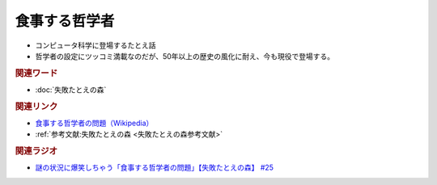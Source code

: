 食事する哲学者
==========================================
.. glossary::
    食事する哲学者 : し

* コンピュータ科学に登場するたとえ話
* 哲学者の設定にツッコミ満載なのだが、50年以上の歴史の風化に耐え、今も現役で登場する。


.. image:: https://upload.wikimedia.org/wikipedia/commons/thumb/7/7b/An_illustration_of_the_dining_philosophers_problem.png/200px-An_illustration_of_the_dining_philosophers_problem.png
  :width: 40%

.. rubric:: 関連ワード
* :doc:`失敗たとえの森` 

.. rubric:: 関連リンク
* `食事する哲学者の問題（Wikipedia） <https://ja.wikipedia.org/wiki/食事する哲学者の問題>`_ 
* :ref:`参考文献:失敗たとえの森 <失敗たとえの森参考文献>`

.. rubric:: 関連ラジオ
* `謎の状況に爆笑しちゃう「食事する哲学者の問題」【失敗たとえの森】 #25`_

.. _謎の状況に爆笑しちゃう「食事する哲学者の問題」【失敗たとえの森】 #25: https://www.youtube.com/watch?v=K9UrIxj4qMA
